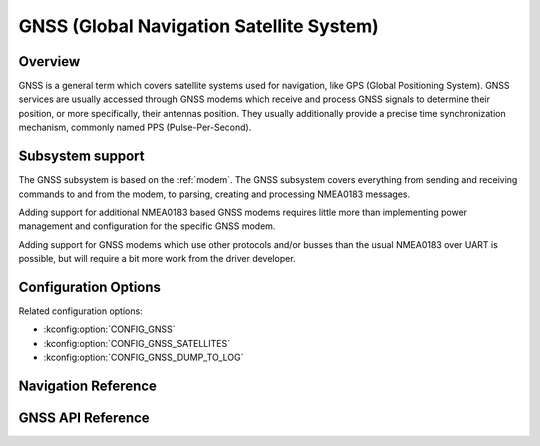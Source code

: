 .. _gnss_api:

GNSS (Global Navigation Satellite System)
#########################################

Overview
********

GNSS is a general term which covers satellite systems used for
navigation, like GPS (Global Positioning System). GNSS services
are usually accessed through GNSS modems which receive and
process GNSS signals to determine their position, or more
specifically, their antennas position. They usually
additionally provide a precise time synchronization mechanism,
commonly named PPS (Pulse-Per-Second).

Subsystem support
*****************

The GNSS subsystem is based on the :ref:`modem`. The GNSS
subsystem covers everything from sending and receiving commands
to and from the modem, to parsing, creating and processing
NMEA0183 messages.

Adding support for additional NMEA0183 based GNSS modems
requires little more than implementing power management
and configuration for the specific GNSS modem.

Adding support for GNSS modems which use other protocols and/or
busses than the usual NMEA0183 over UART is possible, but will
require a bit more work from the driver developer.

Configuration Options
*********************

Related configuration options:

* :kconfig:option:`CONFIG_GNSS`
* :kconfig:option:`CONFIG_GNSS_SATELLITES`
* :kconfig:option:`CONFIG_GNSS_DUMP_TO_LOG`

Navigation Reference
********************


GNSS API Reference
******************

